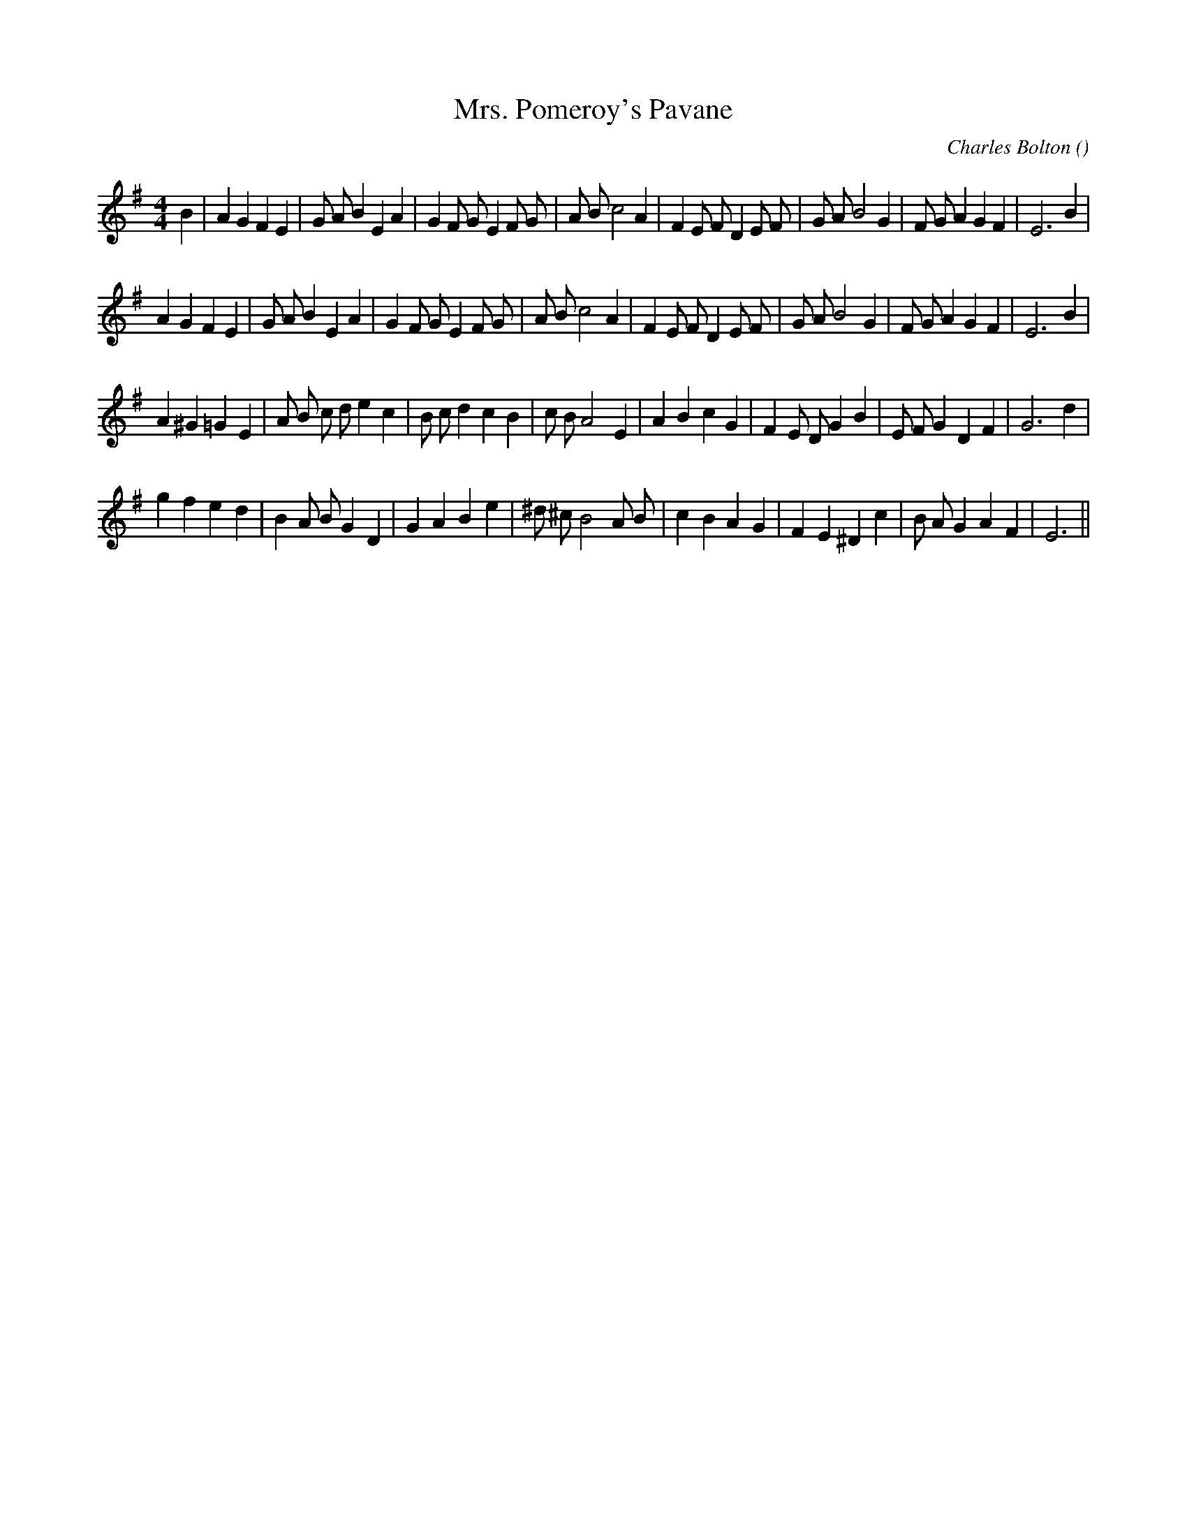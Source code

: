 X:1
T: Mrs. Pomeroy's Pavane
N:
C:Charles Bolton
S:3 times
A:
O:
R:
M:4/4
K:Em
I:speed 200
%W: A1
% voice 1 (1 lines, 37 notes)
K:Em
M:4/4
L:1/16
B4 |A4 G4 F4 E4 |G2 A2 B4 E4 A4 |G4 F2 G2 E4 F2 G2 |A2 B2 c8 A4 |F4 E2 F2 D4 E2 F2 |G2 A2 B8 G4 |F2 G2 A4 G4 F4 |E12 B4 |
%W: A2
% voice 1 (1 lines, 36 notes)
A4 G4 F4 E4 |G2 A2 B4 E4 A4 |G4 F2 G2 E4 F2 G2 |A2 B2 c8 A4 |F4 E2 F2 D4 E2 F2 |G2 A2 B8 G4 |F2 G2 A4 G4 F4 |E12 B4 |
%W: B1
% voice 1 (1 lines, 35 notes)
A4 ^G4 =G4 E4 |A2 B2 c2 d2 e4 c4 |B2 c2 d4 c4 B4 |c2 B2 A8 E4 |A4 B4 c4 G4 |F4 E2 D2 G4 B4 |E2 F2 G4 D4 F4 |G12 d4 |
%W: B2
% voice 1 (1 lines, 32 notes)
g4 f4 e4 d4 |B4 A2 B2 G4 D4 |G4 A4 B4 e4 |^d2 ^c2 B8 A2 B2 |c4 B4 A4 G4 |F4 E4 ^D4 c4 |B2 A2 G4 A4 F4 |E12 ||
